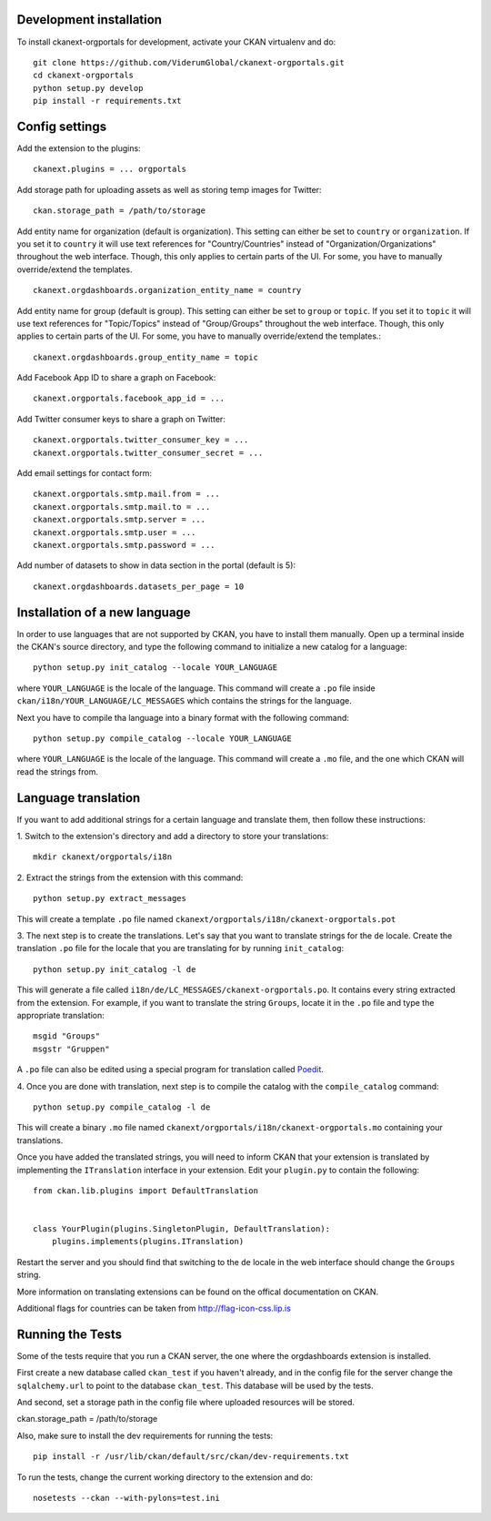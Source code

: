 ------------------------
Development installation
------------------------

To install ckanext-orgportals for development, activate your CKAN virtualenv and
do::

    git clone https://github.com/ViderumGlobal/ckanext-orgportals.git
    cd ckanext-orgportals
    python setup.py develop
    pip install -r requirements.txt


---------------
Config settings
---------------

Add the extension to the plugins::

    ckanext.plugins = ... orgportals

Add storage path for uploading assets as well as storing temp images for Twitter::

    ckan.storage_path = /path/to/storage

Add entity name for organization (default is organization). This setting can either be set to ``country`` or ``organization``. If you set
it to ``country`` it will use text references for "Country/Countries" instead of
"Organization/Organizations" throughout the web interface. Though, this only
applies to certain parts of the UI. For some, you have to manually override/extend
the templates.
::

    ckanext.orgdashboards.organization_entity_name = country

Add entity name for group (default is group). This setting can either be set to ``group`` or ``topic``. If you set
it to ``topic`` it will use text references for "Topic/Topics" instead of
"Group/Groups" throughout the web interface. Though, this only applies to
certain parts of the UI. For some, you have to manually override/extend the
templates.::

    ckanext.orgdashboards.group_entity_name = topic

Add Facebook App ID to share a graph on Facebook::

    ckanext.orgportals.facebook_app_id = ...

Add Twitter consumer keys to share a graph on Twitter::

    ckanext.orgportals.twitter_consumer_key = ...
    ckanext.orgportals.twitter_consumer_secret = ...

Add email settings for contact form::

    ckanext.orgportals.smtp.mail.from = ...
    ckanext.orgportals.smtp.mail.to = ...
    ckanext.orgportals.smtp.server = ...
    ckanext.orgportals.smtp.user = ...
    ckanext.orgportals.smtp.password = ...

Add number of datasets to show in data section in the portal (default is 5)::

    ckanext.orgdashboards.datasets_per_page = 10

------------------------------
Installation of a new language
------------------------------

In order to use languages that are not supported by CKAN, you have to install
them manually. Open up a terminal inside the CKAN's source directory, and type
the following command to initialize a new catalog for a language::

    python setup.py init_catalog --locale YOUR_LANGUAGE

where ``YOUR_LANGUAGE`` is the locale of the language. This command will
create a ``.po`` file inside ``ckan/i18n/YOUR_LANGUAGE/LC_MESSAGES``
which contains the strings for the language.

Next you have to compile tha language into a binary format with the following
command::

    python setup.py compile_catalog --locale YOUR_LANGUAGE

where ``YOUR_LANGUAGE`` is the locale of the language. This command will
create a ``.mo`` file, and the one which CKAN will read the strings from.

------------------------
Language translation
------------------------

If you want to add additional strings for a certain language and translate
them, then follow these instructions:

1. Switch to the extension's directory and add a directory to store your
translations::

    mkdir ckanext/orgportals/i18n

2. Extract the strings from the extension with this
command::

    python setup.py extract_messages

This will create a template ``.po`` file named
``ckanext/orgportals/i18n/ckanext-orgportals.pot``

3. The next step is to create the translations. Let's say that you want to
translate strings for the ``de`` locale. Create the translation ``.po`` file
for the locale that you are translating for by running ``init_catalog``::

    python setup.py init_catalog -l de

This will generate a file called ``i18n/de/LC_MESSAGES/ckanext-orgportals.po``.
It contains every string extracted from the extension. For example, if you want
to translate the string ``Groups``, locate it in the ``.po`` file and type the
appropriate translation::

    msgid "Groups"
    msgstr "Gruppen"

A ``.po`` file can also be edited using a special program for translation called
`Poedit <https://poedit.net/>`_.

4. Once you are done with translation, next step is to compile the catalog with
the ``compile_catalog`` command::

    python setup.py compile_catalog -l de

This will create a binary ``.mo`` file named
``ckanext/orgportals/i18n/ckanext-orgportals.mo`` containing your
translations.

Once you have added the translated strings, you will need to inform CKAN that
your extension is translated by implementing the ``ITranslation`` interface in
your extension. Edit your ``plugin.py`` to contain the following::

    from ckan.lib.plugins import DefaultTranslation


    class YourPlugin(plugins.SingletonPlugin, DefaultTranslation):
        plugins.implements(plugins.ITranslation)

Restart the server and you should find that switching to the ``de`` locale in
the web interface should change the ``Groups`` string.

More information on translating extensions can be found on the offical
documentation on CKAN.

Additional flags for countries can be taken from http://flag-icon-css.lip.is

-----------------
Running the Tests
-----------------

Some of the tests require that you run a CKAN server, the one where the
orgdashboards extension is installed.

First create a new database called ``ckan_test`` if you haven't already, and
in the config file for the server change the ``sqlalchemy.url`` to point to the
database ``ckan_test``. This database will be used by the tests.

And second, set a storage path in the config file where uploaded resources will
be stored.

ckan.storage_path = /path/to/storage

Also, make sure to install the dev requirements for running the tests::

    pip install -r /usr/lib/ckan/default/src/ckan/dev-requirements.txt

To run the tests, change the current working directory to the extension and do::

    nosetests --ckan --with-pylons=test.ini
